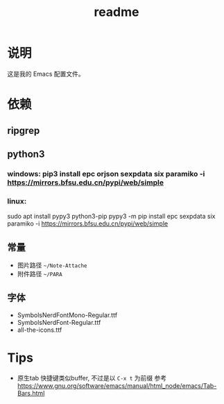 #+TITLE: readme
#+STARTUP:show2levels

* 说明
这是我的 Emacs 配置文件。

* 依赖
** ripgrep
** python3
*** windows: pip3 install epc orjson sexpdata six paramiko  -i https://mirrors.bfsu.edu.cn/pypi/web/simple
*** linux:
sudo apt install pypy3 python3-pip
pypy3 -m pip install epc sexpdata six paramiko -i https://mirrors.bfsu.edu.cn/pypi/web/simple
** 常量
- 图片路径 =~/Note-Attache=
- 附件路径 =~/PARA=
** 字体
- SymbolsNerdFontMono-Regular.ttf
- SymbolsNerdFont-Regular.ttf
- all-the-icons.ttf
* Tips
- 原生tab 快捷键类似buffer, 不过是以 =C-x t= 为前缀
  参考 https://www.gnu.org/software/emacs/manual/html_node/emacs/Tab-Bars.html
